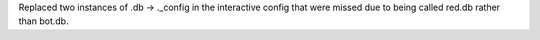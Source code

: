 Replaced two instances of .db -> ._config in the interactive config that were missed due to being called red.db rather than bot.db. 
